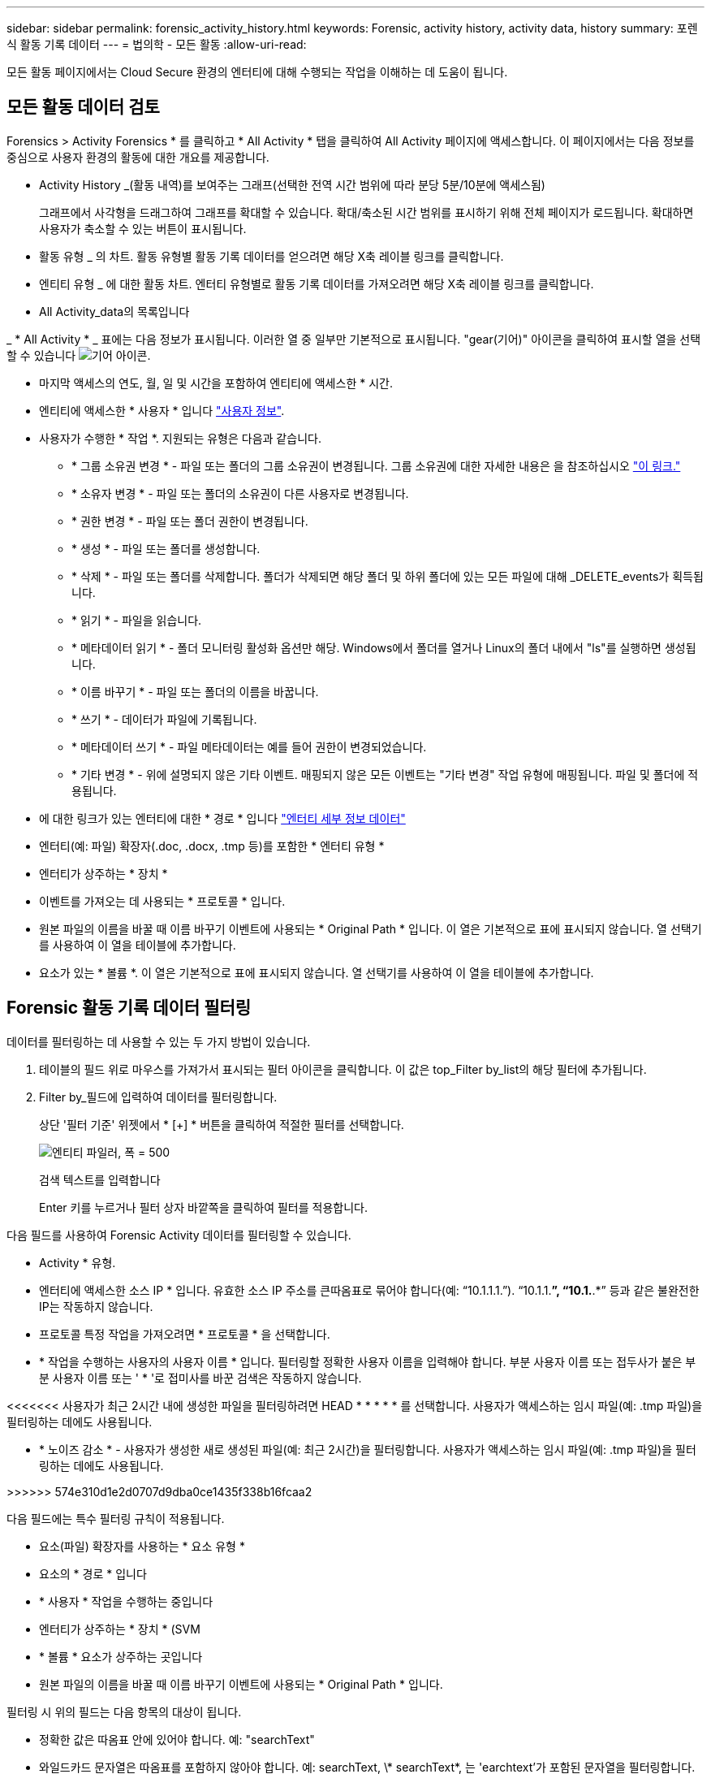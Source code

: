 ---
sidebar: sidebar 
permalink: forensic_activity_history.html 
keywords: Forensic, activity history, activity data, history 
summary: 포렌식 활동 기록 데이터 
---
= 법의학 - 모든 활동
:allow-uri-read: 


[role="lead"]
모든 활동 페이지에서는 Cloud Secure 환경의 엔터티에 대해 수행되는 작업을 이해하는 데 도움이 됩니다.



== 모든 활동 데이터 검토

Forensics > Activity Forensics * 를 클릭하고 * All Activity * 탭을 클릭하여 All Activity 페이지에 액세스합니다. 이 페이지에서는 다음 정보를 중심으로 사용자 환경의 활동에 대한 개요를 제공합니다.

* Activity History _(활동 내역)를 보여주는 그래프(선택한 전역 시간 범위에 따라 분당 5분/10분에 액세스됨)
+
그래프에서 사각형을 드래그하여 그래프를 확대할 수 있습니다. 확대/축소된 시간 범위를 표시하기 위해 전체 페이지가 로드됩니다. 확대하면 사용자가 축소할 수 있는 버튼이 표시됩니다.

* 활동 유형 _ 의 차트. 활동 유형별 활동 기록 데이터를 얻으려면 해당 X축 레이블 링크를 클릭합니다.
* 엔티티 유형 _ 에 대한 활동 차트. 엔터티 유형별로 활동 기록 데이터를 가져오려면 해당 X축 레이블 링크를 클릭합니다.
* All Activity_data의 목록입니다


_ * All Activity * _ 표에는 다음 정보가 표시됩니다. 이러한 열 중 일부만 기본적으로 표시됩니다. "gear(기어)" 아이콘을 클릭하여 표시할 열을 선택할 수 있습니다 image:GearIcon.png["기어 아이콘"].

* 마지막 액세스의 연도, 월, 일 및 시간을 포함하여 엔티티에 액세스한 * 시간.
* 엔티티에 액세스한 * 사용자 * 입니다 link:forensic_user_overview.html["사용자 정보"].


* 사용자가 수행한 * 작업 *. 지원되는 유형은 다음과 같습니다.
+
** * 그룹 소유권 변경 * - 파일 또는 폴더의 그룹 소유권이 변경됩니다. 그룹 소유권에 대한 자세한 내용은 을 참조하십시오 link:https://docs.microsoft.com/en-us/previous-versions/orphan-topics/ws.11/dn789205(v=ws.11)?redirectedfrom=MSDN["이 링크."]
** * 소유자 변경 * - 파일 또는 폴더의 소유권이 다른 사용자로 변경됩니다.
** * 권한 변경 * - 파일 또는 폴더 권한이 변경됩니다.
** * 생성 * - 파일 또는 폴더를 생성합니다.
** * 삭제 * - 파일 또는 폴더를 삭제합니다. 폴더가 삭제되면 해당 폴더 및 하위 폴더에 있는 모든 파일에 대해 _DELETE_events가 획득됩니다.
** * 읽기 * - 파일을 읽습니다.
** * 메타데이터 읽기 * - 폴더 모니터링 활성화 옵션만 해당. Windows에서 폴더를 열거나 Linux의 폴더 내에서 "ls"를 실행하면 생성됩니다.
** * 이름 바꾸기 * - 파일 또는 폴더의 이름을 바꿉니다.
** * 쓰기 * - 데이터가 파일에 기록됩니다.
** * 메타데이터 쓰기 * - 파일 메타데이터는 예를 들어 권한이 변경되었습니다.
** * 기타 변경 * - 위에 설명되지 않은 기타 이벤트. 매핑되지 않은 모든 이벤트는 "기타 변경" 작업 유형에 매핑됩니다. 파일 및 폴더에 적용됩니다.


* 에 대한 링크가 있는 엔터티에 대한 * 경로 * 입니다 link:forensic_entity_detail.html["엔터티 세부 정보 데이터"]
* 엔터티(예: 파일) 확장자(.doc, .docx, .tmp 등)를 포함한 * 엔터티 유형 *
* 엔터티가 상주하는 * 장치 *
* 이벤트를 가져오는 데 사용되는 * 프로토콜 * 입니다.
* 원본 파일의 이름을 바꿀 때 이름 바꾸기 이벤트에 사용되는 * Original Path * 입니다. 이 열은 기본적으로 표에 표시되지 않습니다. 열 선택기를 사용하여 이 열을 테이블에 추가합니다.
* 요소가 있는 * 볼륨 *. 이 열은 기본적으로 표에 표시되지 않습니다. 열 선택기를 사용하여 이 열을 테이블에 추가합니다.




== Forensic 활동 기록 데이터 필터링

데이터를 필터링하는 데 사용할 수 있는 두 가지 방법이 있습니다.

. 테이블의 필드 위로 마우스를 가져가서 표시되는 필터 아이콘을 클릭합니다. 이 값은 top_Filter by_list의 해당 필터에 추가됩니다.
. Filter by_필드에 입력하여 데이터를 필터링합니다.
+
상단 '필터 기준' 위젯에서 * [+] * 버튼을 클릭하여 적절한 필터를 선택합니다.

+
image:Forensic_Activity_Filter.png["엔티티 파일러, 폭 = 500"]

+
검색 텍스트를 입력합니다

+
Enter 키를 누르거나 필터 상자 바깥쪽을 클릭하여 필터를 적용합니다.



다음 필드를 사용하여 Forensic Activity 데이터를 필터링할 수 있습니다.

* Activity * 유형.


* 엔터티에 액세스한 소스 IP * 입니다. 유효한 소스 IP 주소를 큰따옴표로 묶어야 합니다(예: “10.1.1.1.”). “10.1.1.*”, “10.1.*.*” 등과 같은 불완전한 IP는 작동하지 않습니다.
* 프로토콜 특정 작업을 가져오려면 * 프로토콜 * 을 선택합니다.


* * 작업을 수행하는 사용자의 사용자 이름 * 입니다. 필터링할 정확한 사용자 이름을 입력해야 합니다. 부분 사용자 이름 또는 접두사가 붙은 부분 사용자 이름 또는 ' * '로 접미사를 바꾼 검색은 작동하지 않습니다.


<<<<<<< 사용자가 최근 2시간 내에 생성한 파일을 필터링하려면 HEAD * * * * * 를 선택합니다. 사용자가 액세스하는 임시 파일(예: .tmp 파일)을 필터링하는 데에도 사용됩니다.

====
* * 노이즈 감소 * - 사용자가 생성한 새로 생성된 파일(예: 최근 2시간)을 필터링합니다. 사용자가 액세스하는 임시 파일(예: .tmp 파일)을 필터링하는 데에도 사용됩니다.


>>>>>> 574e310d1e2d0707d9dba0ce1435f338b16fcaa2

다음 필드에는 특수 필터링 규칙이 적용됩니다.

* 요소(파일) 확장자를 사용하는 * 요소 유형 *
* 요소의 * 경로 * 입니다
* * 사용자 * 작업을 수행하는 중입니다
* 엔터티가 상주하는 * 장치 * (SVM
* * 볼륨 * 요소가 상주하는 곳입니다
* 원본 파일의 이름을 바꿀 때 이름 바꾸기 이벤트에 사용되는 * Original Path * 입니다.


필터링 시 위의 필드는 다음 항목의 대상이 됩니다.

* 정확한 값은 따옴표 안에 있어야 합니다. 예: "searchText"
* 와일드카드 문자열은 따옴표를 포함하지 않아야 합니다. 예: searchText, \* searchText*, 는 'earchtext'가 포함된 문자열을 필터링합니다.
* 접두사가 있는 문자열(예: searchText*)은 'earchtext'로 시작하는 문자열을 검색합니다.


== 법의학적 활동 기록 데이터 정렬

활동 이력 데이터는 _TIME, 사용자, 소스 IP, 활동, 경로_ 및 _엔티티 유형_을 기준으로 정렬할 수 있습니다. 기본적으로 테이블은 Descending_time_order를 기준으로 정렬됩니다. 즉, 최신 데이터가 먼저 표시됩니다. Device_and_Protocol_fields에 대해 정렬이 사용되지 않습니다.

= = 모든 활동 내보내기

활동 기록 테이블 위에 있는 _Export_ 단추를 클릭하여 활동 기록을 .csv 파일로 내보낼 수 있습니다. 최상위 10,000개의 레코드만 내보내집니다.

== 모든 활동에 대한 열 선택

ALL ACTIVITY_TABLE에는 기본적으로 선택 열이 표시됩니다. 열을 추가, 제거 또는 변경하려면 테이블 오른쪽에 있는 기어 아이콘을 클릭하고 사용 가능한 열 목록에서 선택합니다.

image:CloudSecure_ActivitySelection.png["활동 선택기, 폭 = 30%"]

= = 활동 기록 보존

활동 기록은 활성 Cloud Secure 환경의 경우 13개월 동안 유지됩니다.

== 포렌식 페이지의 필터 적용 가능성

|===


| 필터 | 기능 | 예 | 어떤 필터에 해당됩니까? | 어떤 필터에는 적용되지 않습니다 | 결과 


| * (별표) | 모든 것을 검색할 수 있습니다 | 자동 * 03172022 | 사용자, 경로, 엔티티 유형, 장치 유형, 볼륨, 원래 경로 |  | "Auto"로 시작하고 "03172022"로 끝나는 모든 리소스를 반환합니다. 


| ? (물음표) | 특정 수의 문자를 검색할 수 있습니다 | AutoSabotageUser1_03172022? | 사용자, 엔티티 유형, 장치, 볼륨 |  | AutoSabotageUser1_03172022A, AutoSabotageUser1_03172022AB, AutoSabotageUser1_031720225 등을 반환합니다 


| 또는 | 여러 요소를 지정할 수 있습니다 | AutoSabotageUser1_03172022 또는 AutoRansomUser4_03162022 | 사용자, 도메인, 사용자 이름, 경로, 엔티티 유형, 장치, 원래 경로 |  | AutoSabotageUser1_03172022 또는 AutoRansomUser4_03162022 중 하나를 반환합니다 


| 아닙니다 | 검색 결과에서 텍스트를 제외할 수 있습니다 | AutoRansomUser4_03162022가 아닙니다 | 사용자, 도메인, 사용자 이름, 경로, 엔티티 유형, 원래 경로, 볼륨 | 장치 | "AutoRansomUser4_03162022"로 시작하지 않는 모든 항목을 반환합니다. 


| 없음 | 모든 필드에서 NULL 값을 검색합니다 | 없음 | 도메인 |  | 대상 필드가 비어 있는 결과를 반환합니다 
|===
== 경로/원래 경로 검색

/ 을(를) 사용하거나 사용하지 않고 검색 결과는 다릅니다

|===


| /AutoDir1/AutoFile 을 선택합니다 | 작동합니다 


| 자동 방향1/자동 파일 | 작동하지 않습니다 


| /AutoDir1/AutoFile(Dir1) | dir1 부분 부분 부분 부분 부분 부분 부분 문자열이 작동하지 않습니다 


| "/AutoDir1/AutoFile03242022" | 정확한 검색이 가능합니다 


| 자동 * 03242022 | 작동하지 않습니다 


| AutoSabotageUser1_03172022? | 작동하지 않습니다 


| /AutoDir1/AutoFile03242022 또는 /AutoDir1/AutoFile03242022 | 작동합니다 


| NOT/AutoDir1/AutoFile03242022 | 작동합니다 


| NOT/AutoDir1 | 작동합니다 


| NOT/AutoFile03242022 | 작동하지 않습니다 


| * | 모든 항목을 표시합니다 
|===
= = 문제 해결

|===


| 문제 | 시도해 보십시오 


| “All Activities(모든 활동)” 테이블의 ‘User(사용자)’ 열 아래에 사용자 이름이 “LDAP:HQ.COMPANYNAME.COM:S-1-5-21-3577637-1906459482-1437260136-1831817” 또는 “LDAP:default:80038003”으로 표시됩니다. | 가능한 원인은 다음과 같습니다. 1. 아직 구성된 사용자 디렉토리 Collector가 없습니다. 하나를 추가하려면 * 관리자 > 데이터 수집기 > 사용자 디렉토리 수집기 * 로 이동하고 * + 사용자 디렉토리 수집기 * 를 클릭합니다. Active Directory_or_LDAP Directory Server_를 선택합니다. 2.사용자 디렉토리 수집기가 구성되었지만 중지되었거나 오류 상태입니다. Admin > Data Collector > User Directory Collector * 로 이동하여 상태를 확인하십시오. 을 참조하십시오 link:http://docs.netapp.com/us-en/cloudinsights/task_config_user_dir_connect.html#troubleshooting-user-directory-collector-configuration-errors["사용자 디렉토리 수집기 문제 해결"] 문제 해결 팁에 대한 문서 섹션. 올바르게 구성하면 24시간 내에 자동으로 이름이 확인됩니다. 그래도 해결되지 않으면 올바른 사용자 데이터 수집기를 추가했는지 확인합니다. 사용자가 실제로 추가된 Active Directory/LDAP Directory Server에 속하는지 확인합니다. 


| 일부 NFS 이벤트는 UI에서 표시되지 않습니다. | 다음을 확인하십시오. 1. POSIX 속성이 설정된 AD 서버의 사용자 디렉토리 수집기는 UI에서 활성화된 unixid 속성으로 실행해야 합니다. 2.NFS 액세스를 수행하는 모든 사용자는 UI 3의 사용자 페이지에서 검색할 때 표시됩니다. 원시 이벤트(사용자가 아직 검색되지 않은 이벤트)는 NFS 4에서 지원되지 않습니다. NFS 내보내기에 대한 익명 액세스는 모니터링되지 않습니다. NFS 버전이 NFS4.1 보다 적게 사용되었는지 확인합니다. 
|===
====